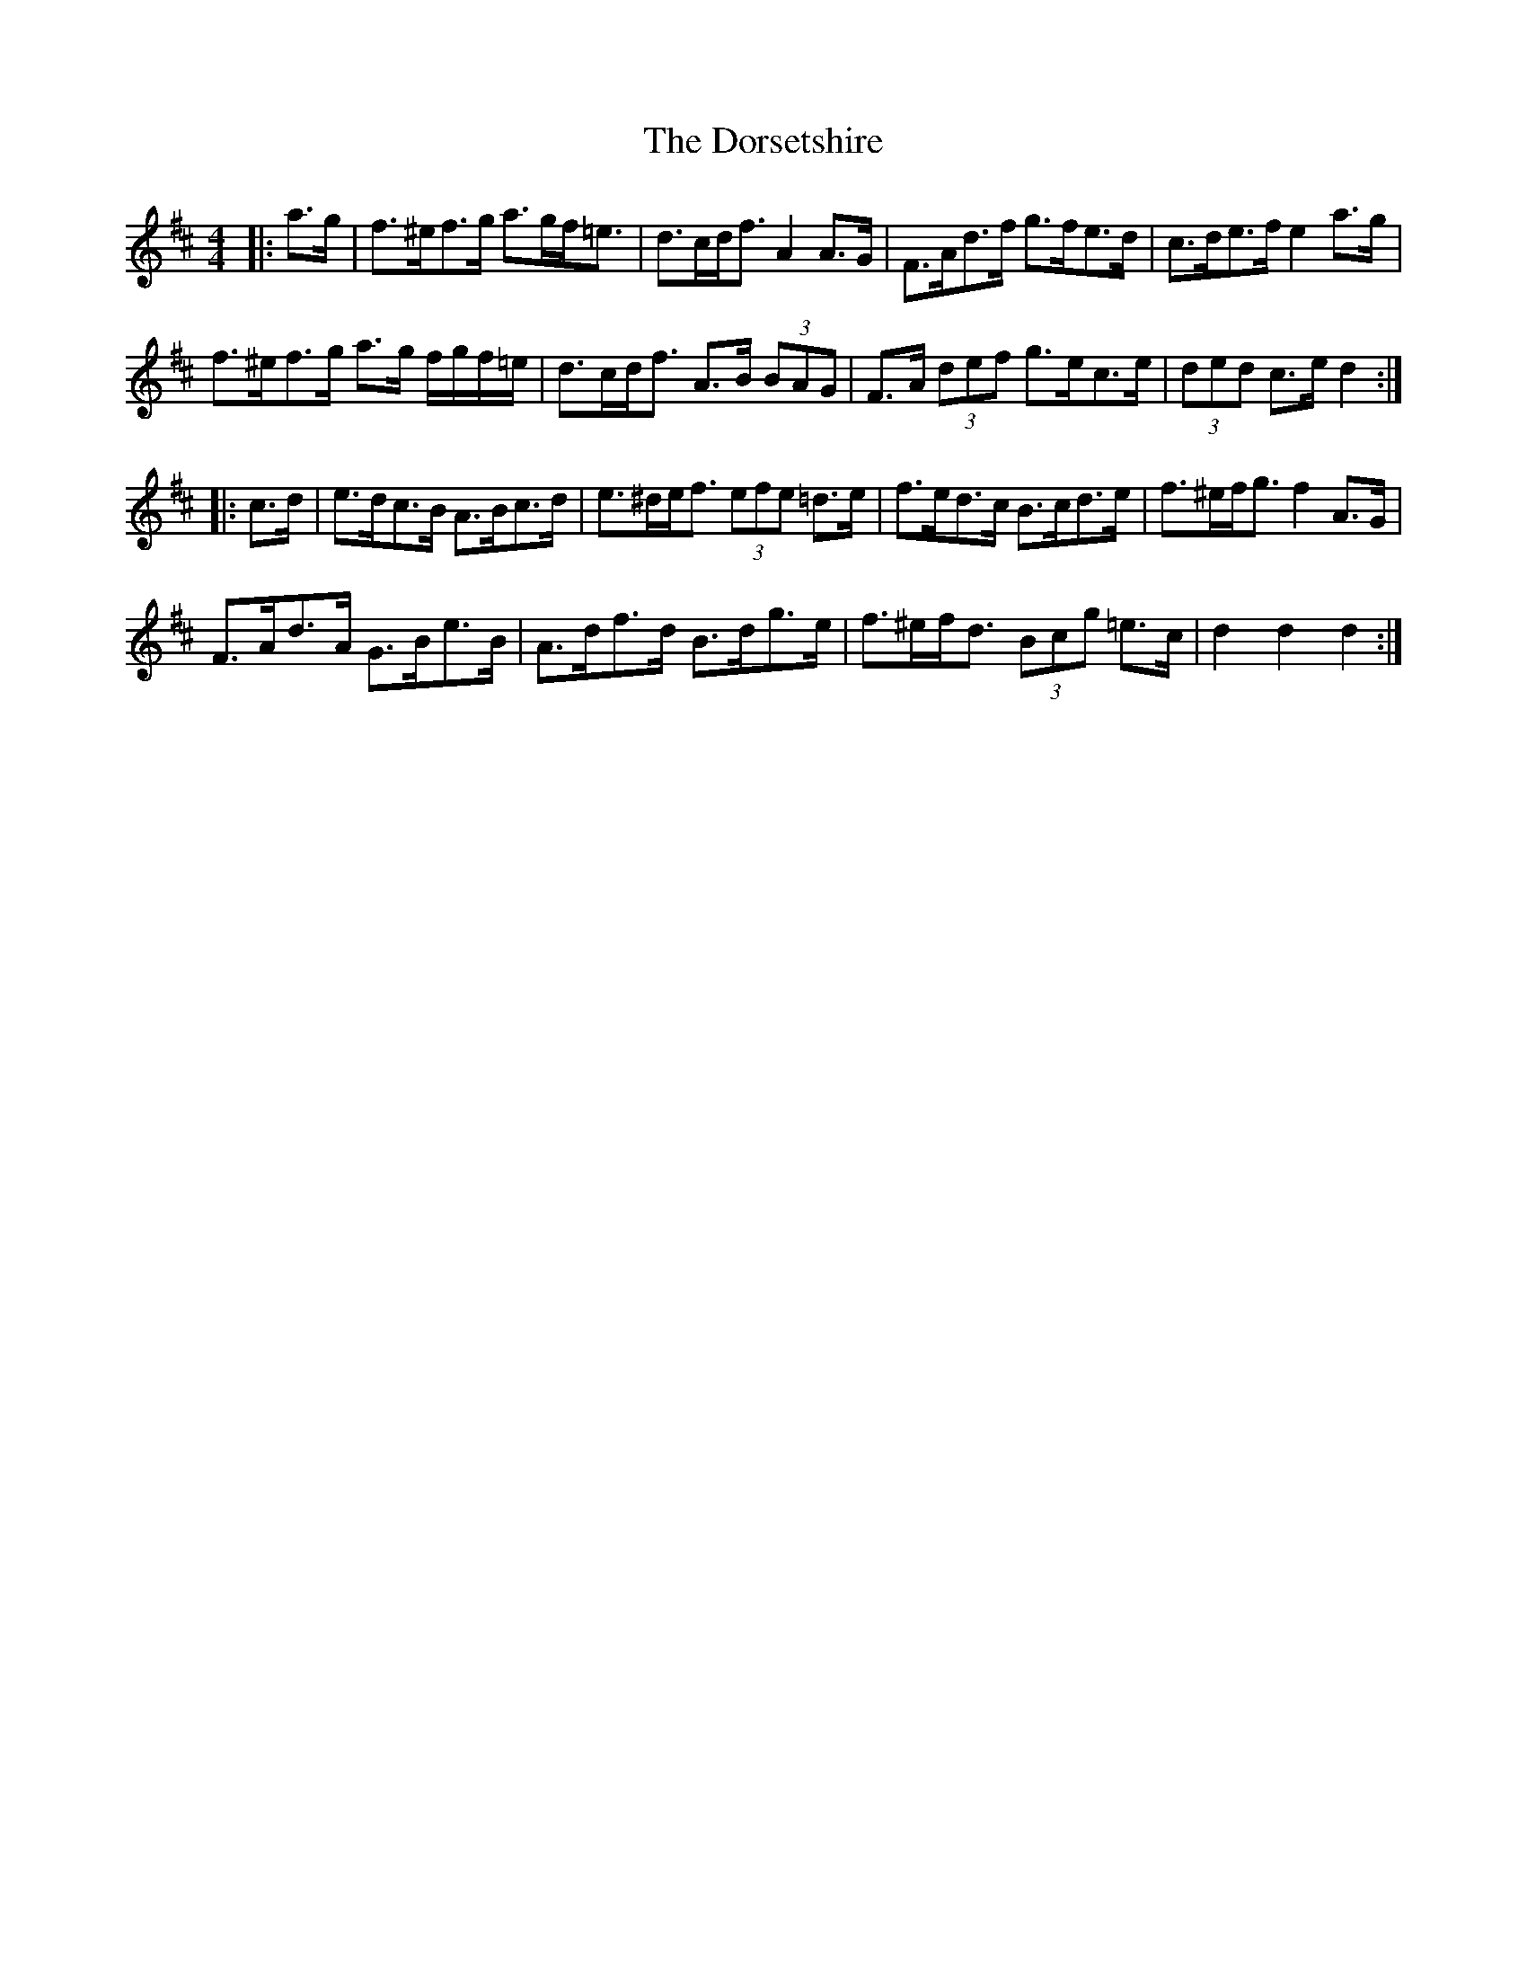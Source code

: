 X: 10572
T: Dorsetshire, The
R: hornpipe
M: 4/4
K: Dmajor
|:a>g|f>^ef>g a>gf<=e|d>cd<f A2 A>G|F>Ad>f g>fe>d|c>de>f e2 a>g|
f>^ef>g a>g f/g/f/=e/|d>cd<f A>B (3BAG|F>A (3def g>ec>e|(3ded c>e d2:|
|:c>d|e>dc>B A>Bc>d|e>^de<f (3efe =d>e|f>ed>c B>cd>e|f>^ef<g f2 A>G|
F>Ad>A G>Be>B|A>df>d B>dg>e|f>^ef<d (3Bcg =e>c|d2 d2 d2:|

